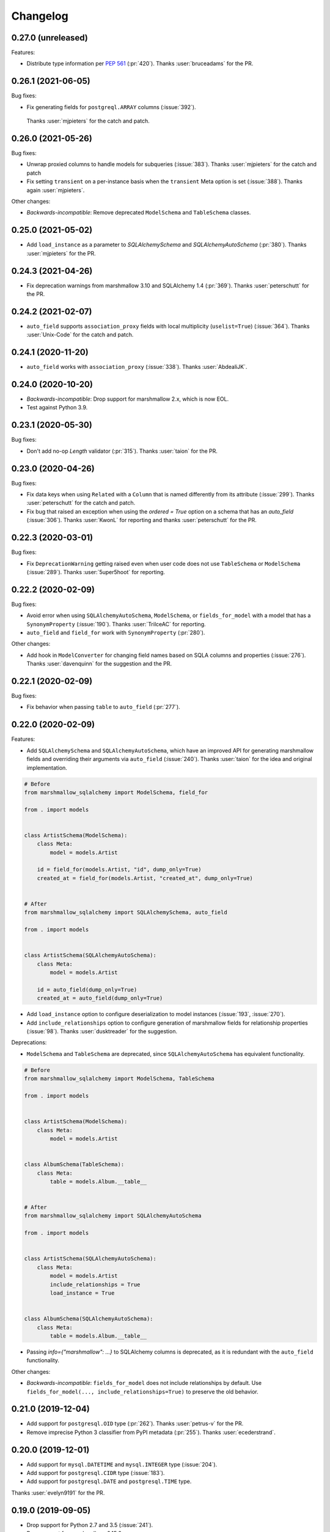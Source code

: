 Changelog
---------

0.27.0 (unreleased)
+++++++++++++++++++

Features:

* Distribute type information per `PEP 561 <https://www.python.org/dev/peps/pep-0561/>`_ (:pr:`420`).
  Thanks :user:`bruceadams` for the PR.

0.26.1 (2021-06-05)
+++++++++++++++++++

Bug fixes:

* Fix generating fields for ``postgreql.ARRAY`` columns (:issue:`392`).
 Thanks :user:`mjpieters` for the catch and patch.

0.26.0 (2021-05-26)
+++++++++++++++++++

Bug fixes:

* Unwrap proxied columns to handle models for subqueries (:issue:`383`).
  Thanks :user:`mjpieters` for the catch and patch
* Fix setting ``transient`` on a per-instance basis when the
  ``transient`` Meta option is set (:issue:`388`).
  Thanks again :user:`mjpieters`.

Other changes:

* *Backwards-incompatible*: Remove deprecated ``ModelSchema`` and ``TableSchema`` classes.


0.25.0 (2021-05-02)
+++++++++++++++++++

* Add ``load_instance`` as a parameter to `SQLAlchemySchema` and `SQLAlchemyAutoSchema` (:pr:`380`).
  Thanks :user:`mjpieters` for the PR.

0.24.3 (2021-04-26)
+++++++++++++++++++

* Fix deprecation warnings from marshmallow 3.10 and SQLAlchemy 1.4 (:pr:`369`).
  Thanks :user:`peterschutt` for the PR.

0.24.2 (2021-02-07)
+++++++++++++++++++

* ``auto_field`` supports ``association_proxy`` fields with local multiplicity
  (``uselist=True``) (:issue:`364`). Thanks :user:`Unix-Code`
  for the catch and patch.

0.24.1 (2020-11-20)
+++++++++++++++++++

* ``auto_field`` works with ``association_proxy`` (:issue:`338`).
  Thanks :user:`AbdealiJK`.

0.24.0 (2020-10-20)
+++++++++++++++++++

* *Backwards-incompatible*: Drop support for marshmallow 2.x, which is now EOL.
* Test against Python 3.9.

0.23.1 (2020-05-30)
+++++++++++++++++++

Bug fixes:

* Don't add no-op `Length` validator (:pr:`315`). Thanks :user:`taion` for the PR.

0.23.0 (2020-04-26)
+++++++++++++++++++

Bug fixes:

* Fix data keys when using ``Related`` with a ``Column`` that is named differently
  from its attribute (:issue:`299`). Thanks :user:`peterschutt` for the catch and patch.
* Fix bug that raised an exception when using the `ordered = True` option on a schema that has an `auto_field` (:issue:`306`).
  Thanks :user:`KwonL` for reporting and thanks :user:`peterschutt` for the PR.

0.22.3 (2020-03-01)
+++++++++++++++++++

Bug fixes:

* Fix ``DeprecationWarning`` getting raised even when user code does not use
  ``TableSchema`` or ``ModelSchema`` (:issue:`289`).
  Thanks :user:`5uper5hoot` for reporting.

0.22.2 (2020-02-09)
+++++++++++++++++++

Bug fixes:

* Avoid error when using ``SQLAlchemyAutoSchema``, ``ModelSchema``, or ``fields_for_model``
  with a model that has a ``SynonymProperty`` (:issue:`190`).
  Thanks :user:`TrilceAC` for reporting.
* ``auto_field`` and ``field_for`` work with ``SynonymProperty`` (:pr:`280`).

Other changes:

* Add hook in ``ModelConverter`` for changing field names based on SQLA columns and properties (:issue:`276`).
  Thanks :user:`davenquinn` for the suggestion and the PR.

0.22.1 (2020-02-09)
+++++++++++++++++++

Bug fixes:

* Fix behavior when passing ``table`` to ``auto_field`` (:pr:`277`).

0.22.0 (2020-02-09)
+++++++++++++++++++

Features:

* Add ``SQLAlchemySchema`` and ``SQLAlchemyAutoSchema``,
  which have an improved API for generating marshmallow fields
  and overriding their arguments via ``auto_field`` (:issue:`240`).
  Thanks :user:`taion` for the idea and original implementation.

.. code-block:: python

    # Before
    from marshmallow_sqlalchemy import ModelSchema, field_for

    from . import models


    class ArtistSchema(ModelSchema):
        class Meta:
            model = models.Artist

        id = field_for(models.Artist, "id", dump_only=True)
        created_at = field_for(models.Artist, "created_at", dump_only=True)


    # After
    from marshmallow_sqlalchemy import SQLAlchemySchema, auto_field

    from . import models


    class ArtistSchema(SQLAlchemyAutoSchema):
        class Meta:
            model = models.Artist

        id = auto_field(dump_only=True)
        created_at = auto_field(dump_only=True)

* Add ``load_instance`` option to configure deserialization to model instances (:issue:`193`, :issue:`270`).
* Add ``include_relationships`` option to configure generation of marshmallow fields for relationship properties (:issue:`98`).
  Thanks :user:`dusktreader` for the suggestion.

Deprecations:

* ``ModelSchema`` and ``TableSchema`` are deprecated,
  since ``SQLAlchemyAutoSchema`` has equivalent functionality.

.. code-block:: python

    # Before
    from marshmallow_sqlalchemy import ModelSchema, TableSchema

    from . import models


    class ArtistSchema(ModelSchema):
        class Meta:
            model = models.Artist


    class AlbumSchema(TableSchema):
        class Meta:
            table = models.Album.__table__


    # After
    from marshmallow_sqlalchemy import SQLAlchemyAutoSchema

    from . import models


    class ArtistSchema(SQLAlchemyAutoSchema):
        class Meta:
            model = models.Artist
            include_relationships = True
            load_instance = True


    class AlbumSchema(SQLAlchemyAutoSchema):
        class Meta:
            table = models.Album.__table__

* Passing `info={"marshmallow": ...}` to SQLAlchemy columns is deprecated, as it is redundant with
  the ``auto_field`` functionality.

Other changes:

* *Backwards-incompatible*: ``fields_for_model`` does not include relationships by default.
  Use ``fields_for_model(..., include_relationships=True)`` to preserve the old behavior.

0.21.0 (2019-12-04)
+++++++++++++++++++

* Add support for ``postgresql.OID`` type (:pr:`262`).
  Thanks :user:`petrus-v` for the PR.
* Remove imprecise Python 3 classifier from PyPI metadata (:pr:`255`).
  Thanks :user:`ecederstrand`.

0.20.0 (2019-12-01)
+++++++++++++++++++

* Add support for ``mysql.DATETIME`` and ``mysql.INTEGER`` type (:issue:`204`).
* Add support for ``postgresql.CIDR`` type (:issue:`183`).
* Add support for ``postgresql.DATE`` and ``postgresql.TIME`` type.

Thanks :user:`evelyn9191` for the PR.

0.19.0 (2019-09-05)
+++++++++++++++++++

* Drop support for Python 2.7 and 3.5 (:issue:`241`).
* Drop support for marshmallow<2.15.2.
* Only support sqlalchemy>=1.2.0.

0.18.0 (2019-09-05)
+++++++++++++++++++

Features:

* ``marshmallow_sqlalchemy.fields.Nested`` propagates the value of ``transient`` on the call to ``load`` (:issue:`177`, :issue:`206`).
  Thanks :user:`leonidumanskiy` for reporting.

Note: This is the last release to support Python 2.7 and 3.5.

0.17.2 (2019-08-31)
+++++++++++++++++++

Bug fixes:

* Fix error handling when passing an invalid type to ``Related`` (:issue:`223`).
  Thanks :user:`heckad` for reporting.
* Address ``DeprecationWarning`` raised when using ``Related`` with marshmallow 3 (:pr:`243`).

0.17.1 (2019-08-31)
+++++++++++++++++++

Bug fixes:

* Add ``marshmallow_sqlalchemy.fields.Nested`` field that inherits its session from its schema. This fixes a bug where an exception was raised when using ``Nested`` within a ``ModelSchema`` (:issue:`67`).
  Thanks :user:`nickw444` for reporting and thanks :user:`samueljsb` for the PR.

User code should be updated to use marshmallow-sqlalchemy's ``Nested`` instead of ``marshmallow.fields.Nested``.

.. code-block:: python

    # Before
    from marshmallow import fields
    from marshmallow_sqlalchemy import ModelSchema


    class ArtistSchema(ModelSchema):
        class Meta:
            model = models.Artist


    class AlbumSchema(ModelSchema):
        class Meta:
            model = models.Album

        artist = fields.Nested(ArtistSchema)


    # After
    from marshmallow import fields
    from marshmallow_sqlalchemy import ModelSchema
    from marshmallow_sqlalchemy.fields import Nested


    class ArtistSchema(ModelSchema):
        class Meta:
            model = models.Artist


    class AlbumSchema(ModelSchema):
        class Meta:
            model = models.Album

        artist = Nested(ArtistSchema)

0.17.0 (2019-06-22)
+++++++++++++++++++

Features:

* Add support for ``postgresql.MONEY`` type (:issue:`218`). Thanks :user:`heckad` for the PR.

0.16.4 (2019-06-15)
+++++++++++++++++++

Bug fixes:

* Compatibility with marshmallow 3.0.0rc7. Thanks :user:`heckad` for the catch and patch.

0.16.3 (2019-05-05)
+++++++++++++++++++

Bug fixes:

* Compatibility with marshmallow 3.0.0rc6.

0.16.2 (2019-04-10)
+++++++++++++++++++

Bug fixes:

* Prevent ValueError when using the ``exclude`` class Meta option with
  ``TableSchema`` (:pr:`202`).

0.16.1 (2019-03-11)
+++++++++++++++++++

Bug fixes:

* Fix compatibility with SQLAlchemy 1.3 (:issue:`185`).

0.16.0 (2019-02-03)
+++++++++++++++++++

Features:

* Add support for deserializing transient objects (:issue:`62`).
  Thanks :user:`jacksmith15` for the PR.

0.15.0 (2018-11-05)
+++++++++++++++++++

Features:

* Add ``ModelConverter._should_exclude_field`` hook (:pr:`139`).
  Thanks :user:`jeanphix` for the PR.
* Allow field ``kwargs`` to be overriden by passing
  ``info['marshmallow']`` to column properties (:issue:`21`).
  Thanks :user:`dpwrussell` for the suggestion and PR.
  Thanks :user:`jeanphix` for the final implementation.

0.14.2 (2018-11-03)
+++++++++++++++++++

Bug fixes:

- Fix behavior of ``Related`` field (:issue:`150`). Thanks :user:`zezic`
  for reporting and thanks :user:`AbdealiJK` for the PR.
- ``Related`` now works with ``AssociationProxy`` fields (:issue:`151`).
  Thanks :user:`AbdealiJK` for the catch and patch.

Other changes:

- Test against Python 3.7.
- Bring development environment in line with marshmallow.

0.14.1 (2018-07-19)
+++++++++++++++++++

Bug fixes:

- Fix behavior of ``exclude`` with marshmallow 3.0 (:issue:`131`).
  Thanks :user:`yaheath` for reporting and thanks :user:`deckar01` for
  the fix.

0.14.0 (2018-05-28)
+++++++++++++++++++

Features:

- Make ``ModelSchema.session`` a property, which allows session to be
  retrieved from ``context`` (:issue:`129`). Thanks :user:`gtxm`.

Other changes:

- Drop official support for Python 3.4. Python>=3.5 and Python 2.7 are supported.

0.13.2 (2017-10-23)
+++++++++++++++++++

Bug fixes:

- Unset ``instance`` attribute when an error occurs during a ``load``
  call (:issue:`114`). Thanks :user:`vgavro` for the catch and patch.

0.13.1 (2017-04-06)
+++++++++++++++++++

Bug fixes:

- Prevent unnecessary queries when using the `fields.Related` (:issue:`106`). Thanks :user:`xarg` for reporting and thanks :user:`jmuhlich` for the PR.

0.13.0 (2017-03-12)
+++++++++++++++++++

Features:

- Invalid inputs for compound primary keys raise a ``ValidationError`` when deserializing a scalar value (:issue:`103`). Thanks :user:`YuriHeupa` for the PR.

Bug fixes:

- Fix compatibility with marshmallow>=3.x.

0.12.1 (2017-01-05)
+++++++++++++++++++

Bug fixes:

- Reset ``ModelSchema.instance`` after each ``load`` call, allowing schema instances to be reused (:issue:`78`). Thanks :user:`georgexsh` for reporting.

Other changes:

- Test against Python 3.6.

0.12.0 (2016-10-08)
+++++++++++++++++++

Features:

- Add support for TypeDecorator-based types (:issue:`83`). Thanks :user:`frol`.

Bug fixes:

- Fix bug that caused a validation errors for custom column types that have the ``python_type`` of ``uuid.UUID`` (:issue:`54`). Thanks :user:`wkevina` and thanks :user:`kelvinhammond` for the fix.

Other changes:

- Drop official support for Python 3.3. Python>=3.4 and Python 2.7 are supported.

0.11.0 (2016-10-01)
+++++++++++++++++++

Features:

- Allow overriding field class returned by ``field_for`` by adding the ``field_class`` param (:issue:`81`). Thanks :user:`cancan101`.

0.10.0 (2016-08-14)
+++++++++++++++++++

Features:

- Support for SQLAlchemy JSON type (in SQLAlchemy>=1.1) (:issue:`74`). Thanks :user:`ewittle` for the PR.

0.9.0 (2016-07-02)
++++++++++++++++++

Features:

- Enable deserialization of many-to-one nested objects that do not exist in the database (:issue:`69`). Thanks :user:`seanharr11` for the PR.

Bug fixes:

- Depend on SQLAlchemy>=0.9.7, since marshmallow-sqlalchemy uses ``sqlalchemy.dialects.postgresql.JSONB`` (:issue:`65`). Thanks :user:`alejom99` for reporting.

0.8.1 (2016-02-21)
++++++++++++++++++

Bug fixes:

- ``ModelSchema`` and ``TableSchema`` respect field order if the ``ordered=True`` class Meta option is set (:issue:`52`). Thanks :user:`jeffwidman` for reporting and :user:`jmcarp` for the patch.
- Declared fields are not introspected in order to support, e.g. ``column_property`` (:issue:`57`). Thanks :user:`jmcarp`.

0.8.0 (2015-12-28)
++++++++++++++++++

Features:

- ``ModelSchema`` and ``TableSchema`` will respect the ``TYPE_MAPPING`` class variable of Schema subclasses when converting ``Columns`` to ``Fields`` (:issue:`42`). Thanks :user:`dwieeb` for the suggestion.

0.7.1 (2015-12-13)
++++++++++++++++++

Bug fixes:

- Don't make marshmallow fields required for non-nullable columns if a column has a default value or autoincrements (:issue:`47`). Thanks :user:`jmcarp` for the fix. Thanks :user:`AdrielVelazquez` for reporting.

0.7.0 (2015-12-07)
++++++++++++++++++

Features:

- Add ``include_fk`` class Meta option (:issue:`36`). Thanks :user:`jmcarp`.
- Non-nullable columns will generated required marshmallow Fields (:issue:`40`). Thanks :user:`jmcarp`.
- Improve support for MySQL BIT field (:issue:`41`). Thanks :user:`rudaporto`.
- *Backwards-incompatible*: Remove ``fields.get_primary_columns`` in favor of ``fields.get_primary_keys``.
- *Backwards-incompatible*: Remove ``Related.related_columns`` in favor of ``fields.related_keys``.

Bug fixes:

- Fix serializing relationships when using non-default column names (:issue:`44`). Thanks :user:`jmcarp` for the fix. Thanks :user:`repole` for the bug report.

0.6.0 (2015-09-29)
++++++++++++++++++

Features:

- Support for compound primary keys. Thanks :user:`jmcarp`.

Other changes:

- Supports marshmallow>=2.0.0.

0.5.0 (2015-09-27)
++++++++++++++++++

- Add ``instance`` argument to ``ModelSchema`` constructor and ``ModelSchema.load`` which allows for updating existing DB rows (:issue:`26`). Thanks :user:`sssilver` for reporting and :user:`jmcarp` for the patch.
- Don't autogenerate fields that are in ``Meta.exclude`` (:issue:`27`). Thanks :user:`jmcarp`.
- Raise ``ModelConversionError`` if converting properties whose column don't define a ``python_type``. Thanks :user:`jmcarp`.
-  *Backwards-incompatible*: ``ModelSchema.make_object`` is removed in favor of decorated ``make_instance`` method for compatibility with marshmallow>=2.0.0rc2.

0.4.1 (2015-09-13)
++++++++++++++++++

Bug fixes:

- Now compatible with marshmallow>=2.0.0rc1.
- Correctly pass keyword arguments from ``field_for`` to generated ``List`` fields (:issue:`25`). Thanks :user:`sssilver` for reporting.


0.4.0 (2015-09-03)
++++++++++++++++++

Features:

- Add ``TableSchema`` for generating ``Schemas`` from tables (:issue:`4`). Thanks :user:`jmcarp`.

Bug fixes:

- Allow ``session`` to be passed to ``ModelSchema.validate``, since it requires it. Thanks :user:`dpwrussell`.
- When serializing, don't skip overriden fields that are part of a polymorphic hierarchy (:issue:`18`). Thanks again :user:`dpwrussell`.

Support:

- Docs: Add new recipe for automatic generation of schemas. Thanks :user:`dpwrussell`.

0.3.0 (2015-08-27)
++++++++++++++++++

Features:

- *Backwards-incompatible*: Relationships are (de)serialized by a new, more efficient ``Related`` column (:issue:`7`). Thanks :user:`jmcarp`.
- Improve support for MySQL types (:issue:`1`). Thanks :user:`rmackinnon`.
- Improve support for Postgres ARRAY types (:issue:`6`). Thanks :user:`jmcarp`.
- ``ModelSchema`` no longer requires the ``sqla_session`` class Meta option. A ``Session`` can be passed to the constructor or to the ``ModelSchema.load`` method (:issue:`11`). Thanks :user:`dtheodor` for the suggestion.

Bug fixes:

- Null foreign keys are serialized correctly as ``None`` (:issue:`8`). Thanks :user:`mitchej123`.
- Properly handle a relationship specifies ``uselist=False`` (:issue:`#17`). Thanks :user:`dpwrussell`.

0.2.0 (2015-05-03)
++++++++++++++++++

Features:

- Add ``field_for`` function for generating marshmallow Fields from SQLAlchemy mapped class properties.

Support:

- Docs: Add "Overriding generated fields" section to "Recipes".

0.1.1 (2015-05-02)
++++++++++++++++++

Bug fixes:

- Fix ``keygetter`` class Meta option.

0.1.0 (2015-04-28)
++++++++++++++++++

- First release.

